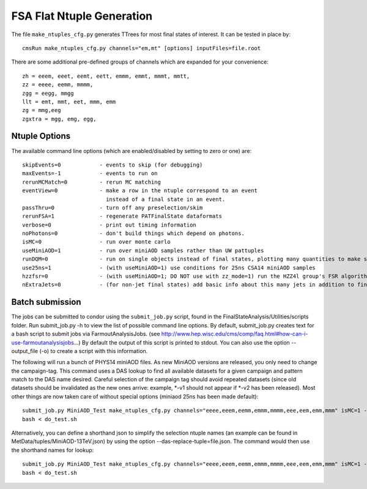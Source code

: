 FSA Flat Ntuple Generation
==========================

The file ``make_ntuples_cfg.py`` generates TTrees for most final states of 
interest.  It can be tested in place by::

    cmsRun make_ntuples_cfg.py channels="em,mt" [options] inputFiles=file.root

There are some additional pre-defined groups of channels which are expanded
for your convenience::

    zh = eeem, eeet, eemt, eett, emmm, emmt, mmmt, mmtt,
    zz = eeee, eemm, mmmm,
    zgg = eegg, mmgg
    llt = emt, mmt, eet, mmm, emm
    zg = mmg,eeg
    zgxtra = mgg, emg, egg,


Ntuple Options
--------------

The available command line options (which are enabled/disabled by setting to
zero or one) are::

    skipEvents=0            - events to skip (for debugging)
    maxEvents=-1            - events to run on
    rerunMCMatch=0          - rerun MC matching
    eventView=0             - make a row in the ntuple correspond to an event
                              instead of a final state in an event.
    passThru=0              - turn off any preselection/skim
    rerunFSA=1              - regenerate PATFinalState dataformats
    verbose=0               - print out timing information
    noPhotons=0             - don't build things which depend on photons.
    isMC=0                  - run over monte carlo
    useMiniAOD=1            - run over miniAOD samples rather than UW pattuples
    runDQM=0                - run on single objects instead of final states, plotting many quantities to make sure things work
    use25ns=1               - (with useMiniAOD=1) use conditions for 25ns CSA14 miniAOD samples
    hzzfsr=0                - (with useMiniAOD=1; DO NOT use with zz_mode=1) run the HZZ4l group's FSR algorithm on miniAOD
    nExtraJets=0            - (for non-jet final states) add basic info about this many jets in addition to final state branches

Batch submission
----------------

The jobs can be submitted to condor using the ``submit_job.py`` script, found in
the FinalStateAnalysis/Utilities/scripts folder. Run submit_job.py -h to view the
list of possible command line options. By default, submit_job.py creates text for
a bash script to submit jobs via FarmoutAnalysisJobs.
(see http://www.hep.wisc.edu/cms/comp/faq.html#how-can-i-use-farmoutanalysisjobs...)
By default the output of this script is printed to stdout. You can also use the option
--output_file (-o) to create a script with this information. 

The following will run a bunch of PHYS14 miniAOD files. As new MiniAOD versions are released,
you only need to change the campaign-tag. This command uses a DAS lookup to find all available
datasets for a given campaign and pattern match to the DAS name desired. Careful selection of 
the campaign tag should avoid repeated datasets (since old datasets should be invalidated as
the new ones arrive: example, *-v1 should not appear if *-v2 has been released). Most other
things are now taken care of without special options (miniaod 25ns has been made default)::

   submit_job.py MiniAOD_Test make_ntuples_cfg.py channels="eeee,eeem,eemm,emmm,mmmm,eee,eem,emm,mmm" isMC=1 --campaign-tag="Phys14DR-PU20bx25_PHYS14_25_V*" --samples "ZZTo4L*" "WZJetsTo3LNu*" "WJetsToLNu_13TeV*" "T*_tW*" "T*ToLeptons_*" "TTW*" "TTZ*" "TTJets_MSDecaysCKM*" "DYJetsToLL_M-50_13TeV*" -o do_test.sh
   bash < do_test.sh

Alternatively, you can define a shorthand json to simplify the selection ntuple names (an example
can be found in MetData/tuples/MiniAOD-13TeV.json) by using the option --das-replace-tuple=file.json. 
The command would then use the shorthand names for lookup::


   submit_job.py MiniAOD_Test make_ntuples_cfg.py channels="eeee,eeem,eemm,emmm,mmmm,eee,eem,emm,mmm" isMC=1 --campaign-tag="Phys14DR-PU20bx25_PHYS14_25_V*" --das-replace-tuple=$fsa/MetaData/tuples/MiniAOD-13TeV.json --samples "ZZ*" "WZ*" "DY*" > do_test.sh
   bash < do_test.sh



